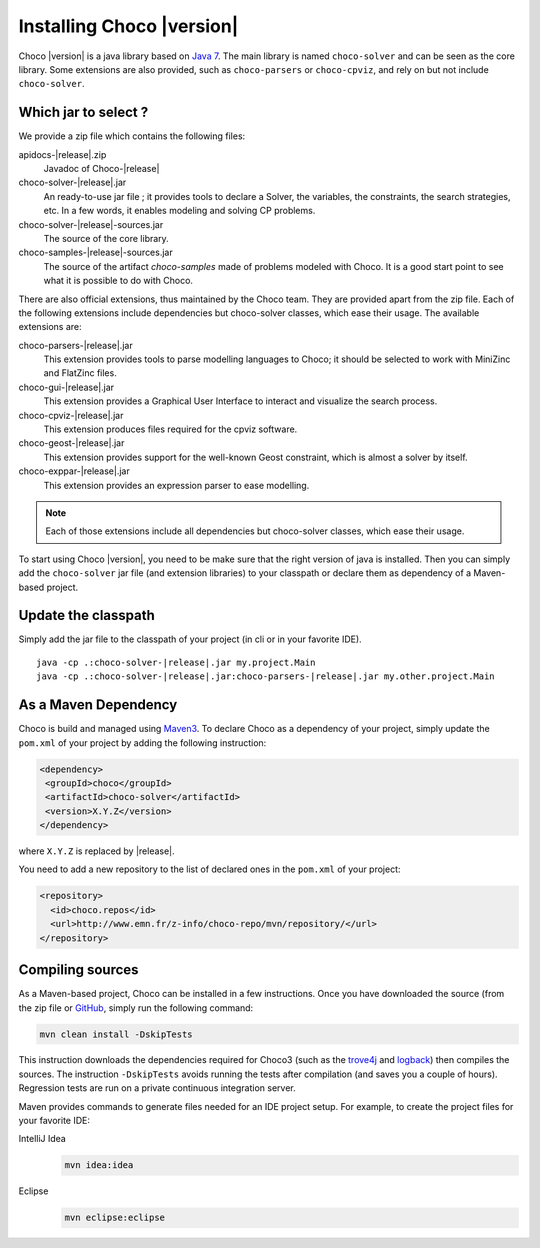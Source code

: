 Installing Choco |version|
==========================

Choco |version| is a java library based on `Java 7 <http://www.oracle.com/technetwork/java/javase/downloads/index.html>`_.
The main library is named ``choco-solver`` and can be seen as the core library.
Some extensions are also provided, such as ``choco-parsers`` or ``choco-cpviz``, and rely on but not include ``choco-solver``.

Which jar to select ?
---------------------

We provide a zip file which contains the following files:

apidocs-|release|.zip
 Javadoc of Choco-|release|
choco-solver-|release|.jar
 An ready-to-use jar file ; it provides tools to declare a Solver, the variables, the constraints, the search strategies, etc. In a few words, it enables modeling and solving CP problems.
choco-solver-|release|-sources.jar
 The source of the core library.
choco-samples-|release|-sources.jar
 The source of the artifact `choco-samples` made of problems modeled with Choco. It is a good start point to see what it is possible to do with Choco.

There are also official extensions, thus maintained by the Choco team. They are provided apart from the zip file.
Each of the following extensions include dependencies but choco-solver classes, which ease their usage.
The available extensions are:

choco-parsers-|release|.jar
 This extension provides tools to parse modelling languages to Choco; it should be selected to work with MiniZinc and FlatZinc files.
choco-gui-|release|.jar
 This extension provides a Graphical User Interface to interact and visualize the search process.
choco-cpviz-|release|.jar
 This extension produces files required for the cpviz software.
choco-geost-|release|.jar
 This extension provides support for the well-known Geost constraint, which is almost a solver by itself.
choco-exppar-|release|.jar
 This extension provides an expression parser to ease modelling.

.. note::
    Each of those extensions include all dependencies but choco-solver classes, which ease their usage.


To start using Choco |version|, you need to be make sure that the right version of java is installed.
Then you can simply add the ``choco-solver`` jar file (and extension libraries) to your classpath or declare them as dependency of a Maven-based project.

Update the classpath
--------------------

Simply add the jar file to the classpath of your project (in cli or in your favorite IDE).

.. parsed-literal::

   java -cp .:choco-solver-|release|.jar my.project.Main
   java -cp .:choco-solver-|release|.jar:choco-parsers-|release|.jar my.other.project.Main



As a Maven Dependency
---------------------

Choco is build and managed using `Maven3 <http://maven.apache.org/download.cgi>`_.
To declare Choco as a dependency of your project, simply update the ``pom.xml`` of your project by adding the following instruction:

.. code-block:: xml

   <dependency>
    <groupId>choco</groupId>
    <artifactId>choco-solver</artifactId>
    <version>X.Y.Z</version>
   </dependency>

where ``X.Y.Z`` is replaced by |release|.

You need to add a new repository to the list of declared ones in the ``pom.xml`` of your project:

.. code-block:: xml
 
 <repository>
   <id>choco.repos</id> 
   <url>http://www.emn.fr/z-info/choco-repo/mvn/repository/</url>
 </repository>


Compiling sources
-----------------

As a Maven-based project, Choco can be installed in a few instructions.
Once you have downloaded the source (from the zip file or `GitHub <https://github.com/chocoteam/choco3>`_, simply run the following command:

.. code-block:: bash

  mvn clean install -DskipTests

This instruction downloads the dependencies required for Choco3 (such as the `trove4j <http://trove.starlight-systems.com/>`_ and `logback <http://logback.qos.ch/>`_) then compiles the sources. The instruction ``-DskipTests`` avoids running the tests after compilation (and saves you a couple of hours). Regression tests are run on a private continuous integration server.

Maven provides commands to generate files needed for an IDE project setup.
For example, to create the project files for your favorite IDE:

IntelliJ Idea
  .. code-block:: bash
   
   mvn idea:idea

Eclipse
  .. code-block:: bash

   mvn eclipse:eclipse


